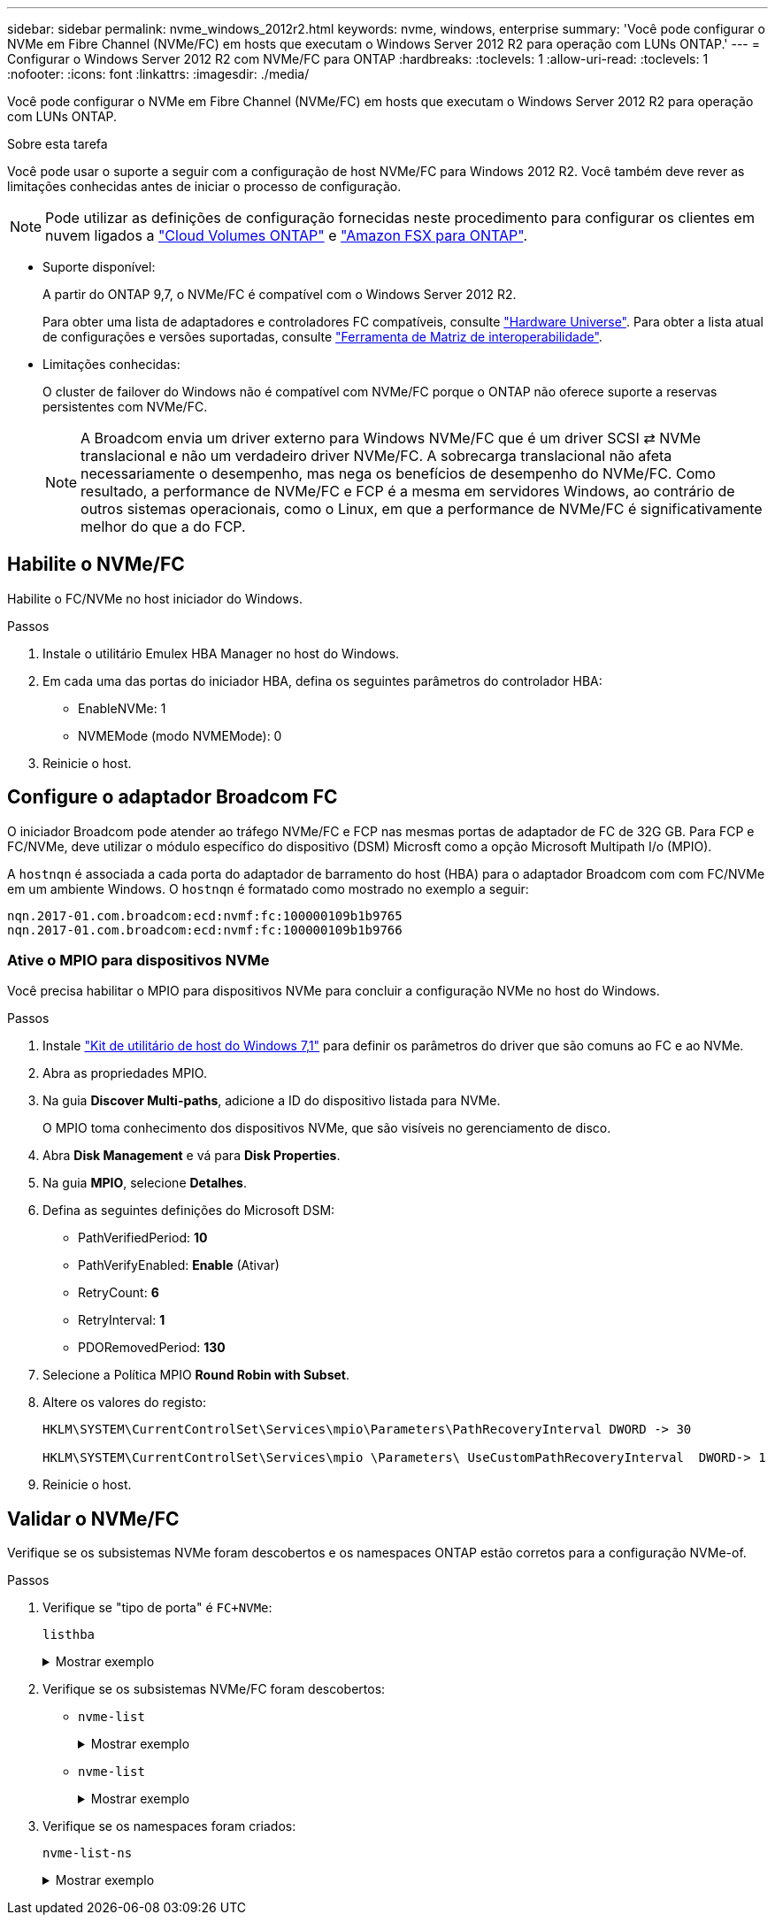 ---
sidebar: sidebar 
permalink: nvme_windows_2012r2.html 
keywords: nvme, windows, enterprise 
summary: 'Você pode configurar o NVMe em Fibre Channel (NVMe/FC) em hosts que executam o Windows Server 2012 R2 para operação com LUNs ONTAP.' 
---
= Configurar o Windows Server 2012 R2 com NVMe/FC para ONTAP
:hardbreaks:
:toclevels: 1
:allow-uri-read: 
:toclevels: 1
:nofooter: 
:icons: font
:linkattrs: 
:imagesdir: ./media/


[role="lead"]
Você pode configurar o NVMe em Fibre Channel (NVMe/FC) em hosts que executam o Windows Server 2012 R2 para operação com LUNs ONTAP.

.Sobre esta tarefa
Você pode usar o suporte a seguir com a configuração de host NVMe/FC para Windows 2012 R2. Você também deve rever as limitações conhecidas antes de iniciar o processo de configuração.


NOTE: Pode utilizar as definições de configuração fornecidas neste procedimento para configurar os clientes em nuvem ligados a link:https://docs.netapp.com/us-en/cloud-manager-cloud-volumes-ontap/index.html["Cloud Volumes ONTAP"^] e link:https://docs.netapp.com/us-en/cloud-manager-fsx-ontap/index.html["Amazon FSX para ONTAP"^].

* Suporte disponível:
+
A partir do ONTAP 9,7, o NVMe/FC é compatível com o Windows Server 2012 R2.

+
Para obter uma lista de adaptadores e controladores FC compatíveis, consulte link:https://hwu.netapp.com/Home/Index["Hardware Universe"^]. Para obter a lista atual de configurações e versões suportadas, consulte link:https://mysupport.netapp.com/matrix/["Ferramenta de Matriz de interoperabilidade"^].

* Limitações conhecidas:
+
O cluster de failover do Windows não é compatível com NVMe/FC porque o ONTAP não oferece suporte a reservas persistentes com NVMe/FC.

+

NOTE: A Broadcom envia um driver externo para Windows NVMe/FC que é um driver SCSI ⇄ NVMe translacional e não um verdadeiro driver NVMe/FC. A sobrecarga translacional não afeta necessariamente o desempenho, mas nega os benefícios de desempenho do NVMe/FC. Como resultado, a performance de NVMe/FC e FCP é a mesma em servidores Windows, ao contrário de outros sistemas operacionais, como o Linux, em que a performance de NVMe/FC é significativamente melhor do que a do FCP.





== Habilite o NVMe/FC

Habilite o FC/NVMe no host iniciador do Windows.

.Passos
. Instale o utilitário Emulex HBA Manager no host do Windows.
. Em cada uma das portas do iniciador HBA, defina os seguintes parâmetros do controlador HBA:
+
** EnableNVMe: 1
** NVMEMode (modo NVMEMode): 0


. Reinicie o host.




== Configure o adaptador Broadcom FC

O iniciador Broadcom pode atender ao tráfego NVMe/FC e FCP nas mesmas portas de adaptador de FC de 32G GB. Para FCP e FC/NVMe, deve utilizar o módulo específico do dispositivo (DSM) Microsft como a opção Microsoft Multipath I/o (MPIO).

A `+hostnqn+` é associada a cada porta do adaptador de barramento do host (HBA) para o adaptador Broadcom com com FC/NVMe em um ambiente Windows. O `+hostnqn+` é formatado como mostrado no exemplo a seguir:

....
nqn.2017-01.com.broadcom:ecd:nvmf:fc:100000109b1b9765
nqn.2017-01.com.broadcom:ecd:nvmf:fc:100000109b1b9766
....


=== Ative o MPIO para dispositivos NVMe

Você precisa habilitar o MPIO para dispositivos NVMe para concluir a configuração NVMe no host do Windows.

.Passos
. Instale link:https://mysupport.netapp.com/site/products/all/details/hostutilities/downloads-tab/download/61343/7.1/downloads["Kit de utilitário de host do Windows 7,1"] para definir os parâmetros do driver que são comuns ao FC e ao NVMe.
. Abra as propriedades MPIO.
. Na guia *Discover Multi-paths*, adicione a ID do dispositivo listada para NVMe.
+
O MPIO toma conhecimento dos dispositivos NVMe, que são visíveis no gerenciamento de disco.

. Abra *Disk Management* e vá para *Disk Properties*.
. Na guia *MPIO*, selecione *Detalhes*.
. Defina as seguintes definições do Microsoft DSM:
+
** PathVerifiedPeriod: *10*
** PathVerifyEnabled: *Enable* (Ativar)
** RetryCount: *6*
** RetryInterval: *1*
** PDORemovedPeriod: *130*


. Selecione a Política MPIO *Round Robin with Subset*.
. Altere os valores do registo:
+
[listing]
----
HKLM\SYSTEM\CurrentControlSet\Services\mpio\Parameters\PathRecoveryInterval DWORD -> 30

HKLM\SYSTEM\CurrentControlSet\Services\mpio \Parameters\ UseCustomPathRecoveryInterval  DWORD-> 1
----
. Reinicie o host.




== Validar o NVMe/FC

Verifique se os subsistemas NVMe foram descobertos e os namespaces ONTAP estão corretos para a configuração NVMe-of.

.Passos
. Verifique se "tipo de porta" é `+FC+NVMe+`:
+
`listhba`

+
.Mostrar exemplo
[%collapsible]
====
[listing, subs="+quotes"]
----
Port WWN       : 10:00:00:10:9b:1b:97:65
Node WWN       : 20:00:00:10:9b:1b:97:65
Fabric Name    : 10:00:c4:f5:7c:a5:32:e0
Flags          : 8000e300
Host Name      : INTEROP-57-159
Mfg            : Emulex Corporation
Serial No.     : FC71367217
Port Number    : 0
Mode           : Initiator
PCI Bus Number : 94
PCI Function   : 0
*Port Type*      : *FC+NVMe*
Model          : LPe32002-M2

Port WWN       : 10:00:00:10:9b:1b:97:66
Node WWN       : 20:00:00:10:9b:1b:97:66
Fabric Name    : 10:00:c4:f5:7c:a5:32:e0
Flags          : 8000e300
Host Name      : INTEROP-57-159
Mfg            : Emulex Corporation
Serial No.     : FC71367217
Port Number    : 1
Mode           : Initiator
PCI Bus Number : 94
PCI Function   : 1
Port Type      : FC+NVMe
Model          : LPe32002-M2
----
====
. Verifique se os subsistemas NVMe/FC foram descobertos:
+
** `+nvme-list+`
+
.Mostrar exemplo
[%collapsible]
====
[listing]
----
NVMe Qualified Name     :  nqn.1992-08.com.netapp:sn.a3b74c32db2911eab229d039ea141105:subsystem.win_nvme_interop-57-159
Port WWN                :  20:09:d0:39:ea:14:11:04
Node WWN                :  20:05:d0:39:ea:14:11:04
Controller ID           :  0x0180
Model Number            :  NetApp ONTAP Controller
Serial Number           :  81CGZBPU5T/uAAAAAAAB
Firmware Version        :  FFFFFFFF
Total Capacity          :  Not Available
Unallocated Capacity    :  Not Available

NVMe Qualified Name     :  nqn.1992-08.com.netapp:sn.a3b74c32db2911eab229d039ea141105:subsystem.win_nvme_interop-57-159
Port WWN                :  20:06:d0:39:ea:14:11:04
Node WWN                :  20:05:d0:39:ea:14:11:04
Controller ID           :  0x0181
Model Number            :  NetApp ONTAP Controller
Serial Number           :  81CGZBPU5T/uAAAAAAAB
Firmware Version        :  FFFFFFFF
Total Capacity          :  Not Available
Unallocated Capacity    :  Not Available
Note: At present Namespace Management is not supported by NetApp Arrays.
----
====
** `nvme-list`
+
.Mostrar exemplo
[%collapsible]
====
[listing]
----
NVMe Qualified Name     :  nqn.1992-08.com.netapp:sn.a3b74c32db2911eab229d039ea141105:subsystem.win_nvme_interop-57-159
Port WWN                :  20:07:d0:39:ea:14:11:04
Node WWN                :  20:05:d0:39:ea:14:11:04
Controller ID           :  0x0140
Model Number            :  NetApp ONTAP Controller
Serial Number           :  81CGZBPU5T/uAAAAAAAB
Firmware Version        :  FFFFFFFF
Total Capacity          :  Not Available
Unallocated Capacity    :  Not Available

NVMe Qualified Name     :  nqn.1992-08.com.netapp:sn.a3b74c32db2911eab229d039ea141105:subsystem.win_nvme_interop-57-159
Port WWN                :  20:08:d0:39:ea:14:11:04
Node WWN                :  20:05:d0:39:ea:14:11:04
Controller ID           :  0x0141
Model Number            :  NetApp ONTAP Controller
Serial Number           :  81CGZBPU5T/uAAAAAAAB
Firmware Version        :  FFFFFFFF
Total Capacity          :  Not Available
Unallocated Capacity    :  Not Available

Note: At present Namespace Management is not supported by NetApp Arrays.
----
====


. Verifique se os namespaces foram criados:
+
`+nvme-list-ns+`

+
.Mostrar exemplo
[%collapsible]
====
[listing]
----
Active Namespaces (attached to controller 0x0141):

                                       SCSI           SCSI           SCSI
   NSID           DeviceName        Bus Number    Target Number     OS LUN
-----------  --------------------  ------------  ---------------   ---------
0x00000001   \\.\PHYSICALDRIVE9         0               1              0
0x00000002   \\.\PHYSICALDRIVE10        0               1              1
0x00000003   \\.\PHYSICALDRIVE11        0               1              2
0x00000004   \\.\PHYSICALDRIVE12        0               1              3
0x00000005   \\.\PHYSICALDRIVE13        0               1              4
0x00000006   \\.\PHYSICALDRIVE14        0               1              5
0x00000007   \\.\PHYSICALDRIVE15        0               1              6
0x00000008   \\.\PHYSICALDRIVE16        0               1              7

----
====

